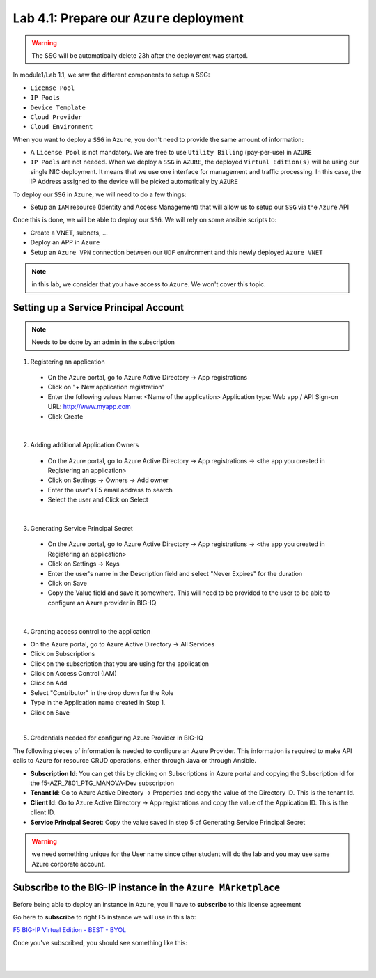 Lab 4.1: Prepare our ``Azure`` deployment 
-----------------------------------------

.. warning:: The SSG will be automatically delete 23h after the deployment was started.

In module1/Lab 1.1, we saw the different components to setup a SSG: 

* ``License Pool`` 
* ``IP Pools``
* ``Device Template``
* ``Cloud Provider``
* ``Cloud Environment``

When you want to deploy a ``SSG`` in ``Azure``, you don't need to provide the same amount of information:

* A ``License Pool`` is not mandatory. We are free to use ``Utility Billing`` (pay-per-use) in ``AZURE``
* ``IP Pools`` are not needed. When we deploy a ``SSG`` in ``AZURE``, the deployed ``Virtual Edition(s)`` 
  will be using our single NIC deployment. It means that we use one interface for management and traffic 
  processing. In this case, the IP Address assigned to the device will be picked automatically by ``AZURE``


To deploy our ``SSG`` in ``Azure``, we will need to do a few things: 

* Setup an ``IAM`` resource (Identity and Access Management) that will allow us to setup our ``SSG`` via 
  the ``Azure`` API

Once this is done, we will be able to deploy our ``SSG``. We will rely on some ansible scripts to: 

* Create a VNET, subnets, ...
* Deploy an APP in ``Azure``
* Setup an ``Azure VPN`` connection between our ``UDF`` environment and this newly deployed ``Azure VNET``

.. note:: in this lab, we consider that you have access to ``Azure``. We won't cover this topic. 

Setting up a Service Principal Account
**************************************

.. note:: Needs to be done by an admin in the subscription

1. Registering an application

  - On the Azure portal, go to Azure Active Directory → App registrations
  - Click on "+ New application registration"
  - Enter the following values
    Name: <Name of the application>
    Application type: Web app / API
    Sign-on URL: http://www.myapp.com
  - Click Create

.. image:: ../pictures/module5/img_module5_lab1_1.png
  :align: center
  :scale: 50%

|

2. Adding additional Application Owners

  - On the Azure portal, go to Azure Active Directory → App registrations → <the app you created in Registering an application>
  - Click on Settings → Owners → Add owner
  - Enter the user's F5 email address to search
  - Select the user and Click on Select

.. image:: ../pictures/module5/img_module5_lab1_2.png
  :align: center
  :scale: 50%

|

3. Generating Service Principal Secret

  - On the Azure portal, go to Azure Active Directory → App registrations → <the app you created in Registering an application>
  - Click on Settings → Keys
  - Enter the user's name in the Description field and select "Never Expires" for the duration
  - Click on Save
  - Copy the Value field and save it somewhere. This will need to be provided to the user to be able to configure an Azure provider in BIG-IQ

.. image:: ../pictures/module5/img_module5_lab1_3.png
  :align: center
  :scale: 50%

|

4. Granting access control to the application

- On the Azure portal, go to Azure Active Directory → All Services
- Click on Subscriptions
- Click on the subscription that you are using for the application
- Click on Access Control (IAM) 
- Click on Add
- Select "Contributor" in the drop down for the Role
- Type in the Application name created in Step 1.
- Click on Save

.. image:: ../pictures/module5/img_module5_lab1_4.png
  :align: center
  :scale: 50%

|

5. Credentials needed for configuring Azure Provider in BIG-IQ

The following pieces of information is needed to configure an Azure Provider.
This information is required to make API calls to Azure for resource CRUD operations, either through Java or through Ansible.

- **Subscription Id**: You can get this by clicking on Subscriptions in Azure portal and copying the Subscription Id for the f5-AZR_7801_PTG_MANOVA-Dev subscription
- **Tenant Id**: Go to Azure Active Directory → Properties and copy the value of the Directory ID. This is the tenant Id.
- **Client Id**: Go to Azure Active Directory → App registrations and copy the value of the Application ID. This is the client ID.
- **Service Principal Secret**: Copy the value saved in step 5 of Generating Service Principal Secret

.. warning:: we need something unique for the User name since other student will do the lab and you may use 
  same Azure corporate account. 


Subscribe to the BIG-IP instance in the ``Azure MArketplace``
*************************************************************

Before being able to deploy an instance in ``Azure``, you'll have to **subscribe** to this license agreement

Go here to **subscribe** to right F5 instance we will use in this lab: 

`F5 BIG-IP Virtual Edition - BEST - BYOL <https://portal.azure.com/#blade/Microsoft_Azure_Marketplace/GalleryFeaturedMenuItemBlade/selectedMenuItemId/home/searchQuery/f5-bigip/resetMenuId/>`_

Once you've subscribed, you should see something like this: 

.. image:: ../pictures/module5/img_module5_lab1_5.png
  :align: center
  :scale: 50%

|

.. image:: ../pictures/module5/img_module5_lab1_6.png
  :align: center
  :scale: 50%

|